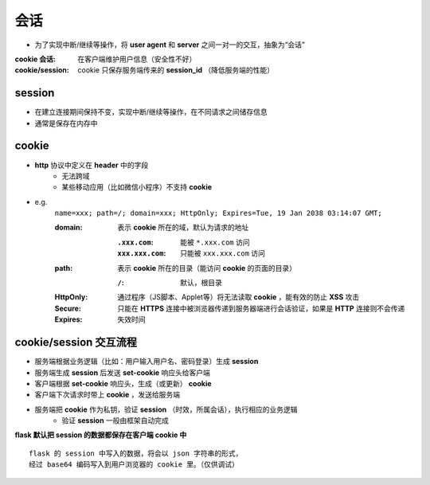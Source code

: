 会话
====
- 为了实现中断/继续等操作，将 **user agent** 和 **server** 之间一对一的交互，抽象为“会话”

:cookie 会话: 在客户端维护用户信息（安全性不好）
:cookie/session: cookie 只保存服务端传来的 **session_id** （降低服务端的性能）


session
--------
- 在建立连接期间保持不变，实现中断/继续等操作，在不同请求之间储存信息
- 通常是保存在内存中


cookie
-------
- **http** 协议中定义在 **header** 中的字段
    - 无法跨域
    - 某些移动应用（比如微信小程序）不支持 **cookie**
- e.g.
    ``name=xxx; path=/; domain=xxx; HttpOnly; Expires=Tue, 19 Jan 2038 03:14:07 GMT;``

    :domain: 表示 **cookie** 所在的域，默认为请求的地址

        :``.xxx.com``: 能被 ``*.xxx.com`` 访问
        :``xxx.xxx.com``: 只能被 ``xxx.xxx.com`` 访问
    :path: 表示 **cookie** 所在的目录（能访问 **cookie** 的页面的目录）

        :``/``: 默认，根目录
    :HttpOnly: 通过程序（JS脚本、Applet等）将无法读取 **cookie** ，能有效的防止 **XSS** 攻击
    :Secure: 只能在 **HTTPS** 连接中被浏览器传递到服务器端进行会话验证，如果是 **HTTP** 连接则不会传递
    :Expires: 失效时间


cookie/session 交互流程
----------------------
- 服务端根据业务逻辑（比如：用户输入用户名、密码登录）生成 **session**
- 服务端生成 **session** 后发送 **set-cookie** 响应头给客户端
- 客户端根据 **set-cookie** 响应头，生成（或更新） **cookie**
- 客户端下次请求时带上 **cookie** ，发送给服务端
- 服务端把 **cookie** 作为私钥，验证 **session** （时效，所属会话），执行相应的业务逻辑
    - 验证 **session** 一般由框架自动完成
**flask 默认把 session 的数据都保存在客户端 cookie 中**
::
    flask 的 session 中写入的数据，将会以 json 字符串的形式，
    经过 base64 编码写入到用户浏览器的 cookie 里。（仅供调试）
